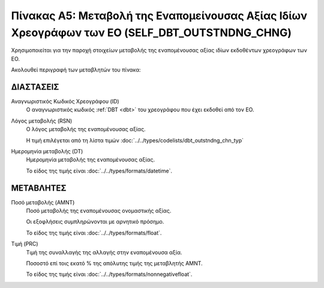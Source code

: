 
Πίνακας Α5: Μεταβολή της Εναπομείνουσας Αξίας Ιδίων Χρεογράφων των ΕΟ (SELF_DBT_OUTSTNDNG_CHNG)
===============================================================================================

Χρησιμοποιείται για την παροχή στοιχείων μεταβολής της εναπομένουσας αξίας
ιδίων εκδοθέντων χρεογράφων των ΕΟ. 

Ακολουθεί περιγραφή των μεταβλητών του πίνακα:

ΔΙΑΣΤΑΣΕΙΣ
----------

Αναγνωριστικός Κωδικός Χρεογράφου (ID)
    Ο αναγνωριστικός κωδικός :ref:`DBT <dbt>` του χρεογράφου που έχει εκδοθεί από τον ΕΟ.

Λόγος μεταβολής (RSN)
    Ο λόγος μεταβολής της εναπομένουσας αξίας.

    Η τιμή επιλέγεται από τη λίστα τιμών :doc:`../../types/codelists/dbt_outstndng_chn_typ`
    
Ημερομηνία μεταβολής (DT) 
    Ημερομηνία μεταβολής της εναπομένουσας αξίας.

    Το είδος της τιμής είναι :doc:`../../types/formats/datetime`.


ΜΕΤΑΒΛΗΤΕΣ
----------

Ποσό μεταβολής (AMNT)
    Ποσό μεταβολής της εναπομένουσας ονομαστικής αξίας.  
    
    Οι εξοφλήσεις συμπληρώνονται με αρνητικό πρόσημο.

    Το είδος της τιμής είναι :doc:`../../types/formats/float`.

Τιμή (PRC)
    Τιμή της συναλλαγής της αλλαγής στην εναπομένουσα αξία.  

    Ποσοστό επί τοις εκατό % της απόλυτης τιμής της μεταβλητής AMNT. 

    Το είδος της τιμής είναι :doc:`../../types/formats/nonnegativefloat`.

